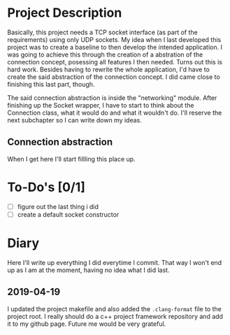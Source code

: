 * Project Description

  Basically, this project needs a TCP socket interface (as part of the
  requirements) using only UDP sockets. My idea when I last developed
  this project was to create a baseline to then develop the intended
  application. I was going to achieve this through the creation of
  a abstration of the connection concept, posessing all features I
  then needed. Turns out this is hard work. Besides having to rewrite
  the whole application, I'd have to create the said abstraction of
  the connection concept. I did came close to finishing this last part,
  though.

  The said connection abstraction is inside the "networking" module.
  After finishing up the Socket wrapper, I have to start to think about
  the Connection class, what it would do and what it wouldn't do. I'll
  reserve the next subchapter so I can write down my ideas.

** Connection abstraction

   When I get here I'll start fillling this place up.

* To-Do's [0/1]

  - [ ] figure out the last thing i did
  - [ ] create a default socket constructor

* Diary

  Here I'll write up everything I did everytime I commit. That way
  I won't end up as I am at the moment, having no idea what I did last.

** 2019-04-19

   I updated the project makefile and also added the ~.clang-format~ file
   to the project root. I really should do a c++ project framework repository
   and add it to my github page. Future me would be very grateful.
